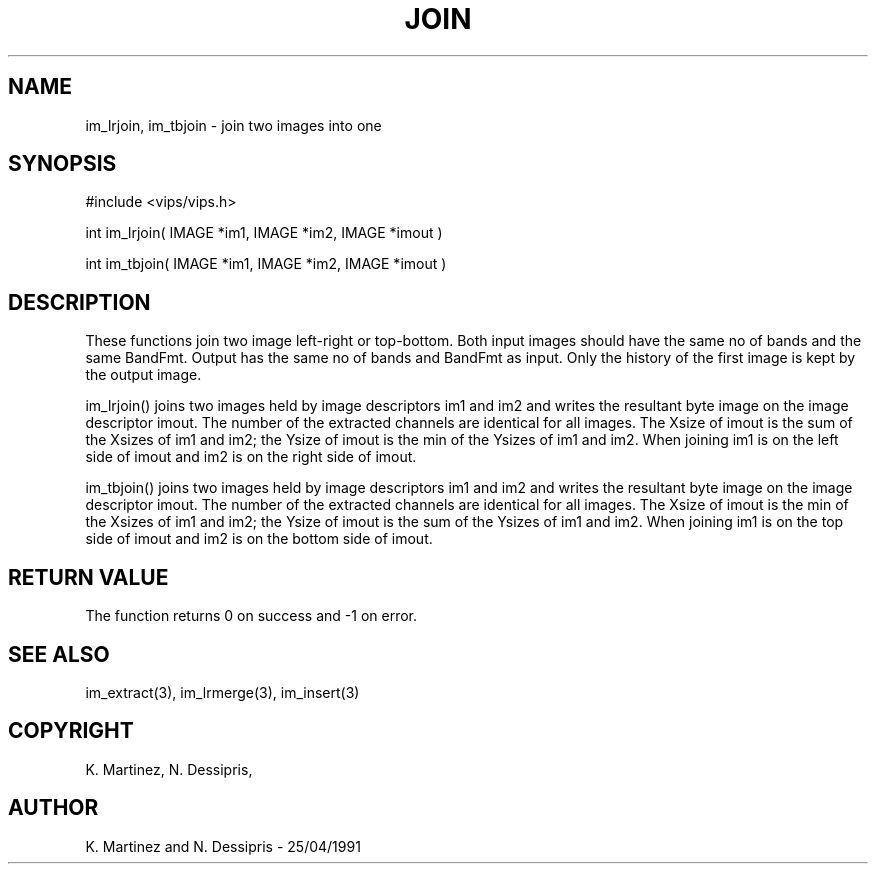 .TH JOIN 3 "25 April 1991"
.SH NAME
im_lrjoin, im_tbjoin \- join two images into one
.SH SYNOPSIS
#include <vips/vips.h>

int im_lrjoin( IMAGE *im1, IMAGE *im2, IMAGE *imout )

int im_tbjoin( IMAGE *im1, IMAGE *im2, IMAGE *imout )
.SH DESCRIPTION
These functions join two image left-right or top-bottom.  Both input images
should have the same no of bands and the same BandFmt.  Output has the same no
of bands and BandFmt as input.  Only the history of the first image is kept by
the output image.

im_lrjoin() joins two images held by image descriptors im1 and im2 and writes
the resultant byte image on the image descriptor imout.  The number of the
extracted channels are identical for all images.  The Xsize of imout is the
sum of the Xsizes of im1 and im2; the Ysize of imout is the min of the Ysizes
of im1 and im2.  When joining im1 is on the left side of imout and im2 is on
the right side of imout.

im_tbjoin() joins two images held by image descriptors im1 and im2 and writes
the resultant byte image on the image descriptor imout.  The number of the
extracted channels are identical for all images.  The Xsize of imout is the
min of the Xsizes of im1 and im2; the Ysize of imout is the sum of the Ysizes
of im1 and im2.  When joining im1 is on the top side of imout and im2 is on
the bottom side of imout.

.SH RETURN VALUE
The function returns 0 on success and -1 on error.
.SH SEE ALSO
im_extract(3), im_lrmerge(3), im_insert(3)
.SH COPYRIGHT
.br
K. Martinez, N. Dessipris,
.SH AUTHOR
K. Martinez and N. Dessipris \- 25/04/1991
